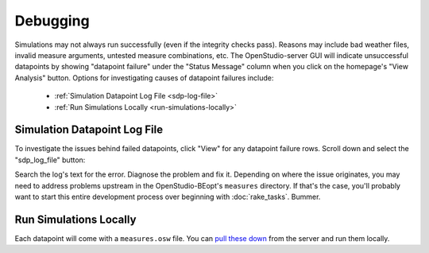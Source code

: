 Debugging
#########

Simulations may not always run successfully (even if the integrity checks pass). Reasons may include bad weather files, invalid measure arguments, untested measure combinations, etc. The OpenStudio-server GUI will indicate unsuccessful datapoints by showing "datapoint failure" under the "Status Message" column when you click on the homepage's "View Analysis" button. Options for investigating causes of datapoint failures include:

 - :ref:`Simulation Datapoint Log File <sdp-log-file>`
 - :ref:`Run Simulations Locally <run-simulations-locally>`

.. _sdp-log-file:

Simulation Datapoint Log File
=============================

To investigate the issues behind failed datapoints, click "View" for any datapoint failure rows. Scroll down and select the "sdp_log_file" button:

.. image:: ../images/advanced_tutorial/sdp_log_file_example.png

Search the log's text for the error. Diagnose the problem and fix it. Depending on where the issue originates, you may need to address problems upstream in the OpenStudio-BEopt's ``measures`` directory. If that's the case, you'll probably want to start this entire development process over beginning with :doc:`rake_tasks`. Bummer.

.. _run-simulations-locally:

Run Simulations Locally
=======================

Each datapoint will come with a ``measures.osw`` file. You can `pull these down <../tutorial/run_project.html#download>`_ from the server and run them locally.